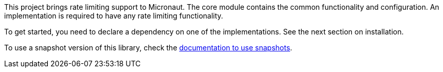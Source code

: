 This project brings rate limiting support to Micronaut. The core module contains the common functionality and configuration. An implementation is required to have any rate limiting functionality.

To get started, you need to declare a dependency on one of the implementations. See the next section on installation.

To use a snapshot version of this library, check the
https://docs.micronaut.io/latest/guide/index.html#usingsnapshots[documentation to use snapshots].
